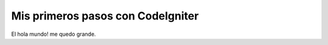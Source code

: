 ###################
Mis primeros pasos con CodeIgniter
###################

El hola mundo! me quedo grande.

